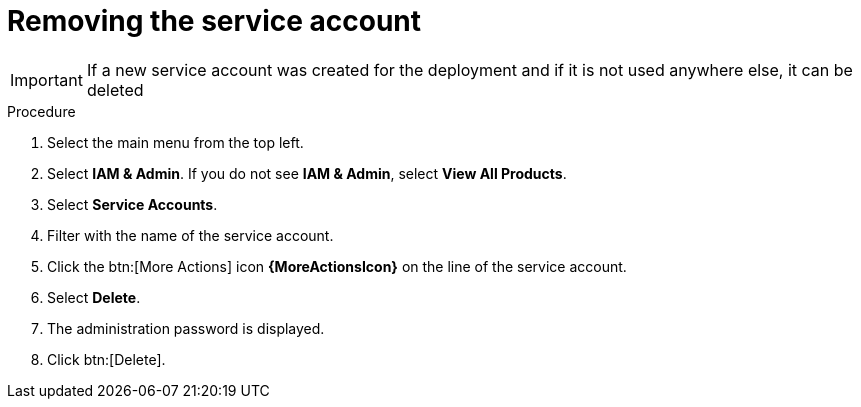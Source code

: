 [id="proc-gcp-delete-service-account"]

= Removing the service account

[IMPORTANT]
====
If a new service account was created for the deployment and if it is not used anywhere else, it can be deleted
====

.Procedure
. Select the main menu from the top left.
. Select *IAM & Admin*. If you do not see *IAM & Admin*, select *View All Products*.
. Select *Service Accounts*.
. Filter with the name of the service account.
. Click the btn:[More Actions] icon *{MoreActionsIcon}* on the line of the service account.
. Select *Delete*.
. The administration password is displayed.
. Click btn:[Delete].
